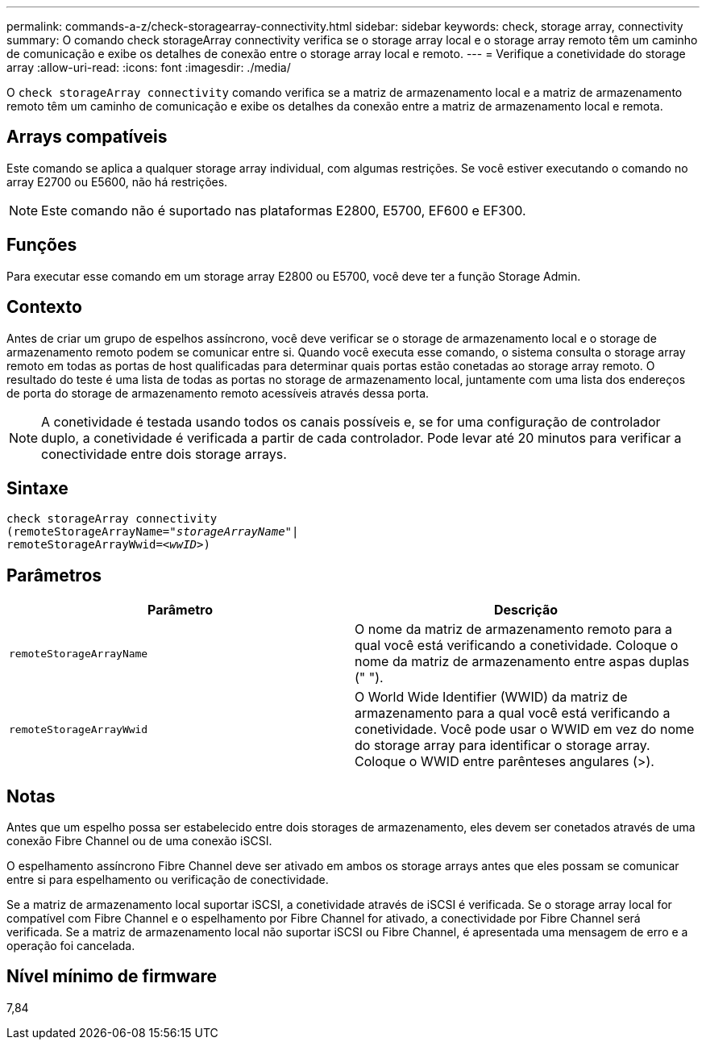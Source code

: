 ---
permalink: commands-a-z/check-storagearray-connectivity.html 
sidebar: sidebar 
keywords: check, storage array, connectivity 
summary: O comando check storageArray connectivity verifica se o storage array local e o storage array remoto têm um caminho de comunicação e exibe os detalhes de conexão entre o storage array local e remoto. 
---
= Verifique a conetividade do storage array
:allow-uri-read: 
:icons: font
:imagesdir: ./media/


[role="lead"]
O `check storageArray connectivity` comando verifica se a matriz de armazenamento local e a matriz de armazenamento remoto têm um caminho de comunicação e exibe os detalhes da conexão entre a matriz de armazenamento local e remota.



== Arrays compatíveis

Este comando se aplica a qualquer storage array individual, com algumas restrições. Se você estiver executando o comando no array E2700 ou E5600, não há restrições.

[NOTE]
====
Este comando não é suportado nas plataformas E2800, E5700, EF600 e EF300.

====


== Funções

Para executar esse comando em um storage array E2800 ou E5700, você deve ter a função Storage Admin.



== Contexto

Antes de criar um grupo de espelhos assíncrono, você deve verificar se o storage de armazenamento local e o storage de armazenamento remoto podem se comunicar entre si. Quando você executa esse comando, o sistema consulta o storage array remoto em todas as portas de host qualificadas para determinar quais portas estão conetadas ao storage array remoto. O resultado do teste é uma lista de todas as portas no storage de armazenamento local, juntamente com uma lista dos endereços de porta do storage de armazenamento remoto acessíveis através dessa porta.

[NOTE]
====
A conetividade é testada usando todos os canais possíveis e, se for uma configuração de controlador duplo, a conetividade é verificada a partir de cada controlador. Pode levar até 20 minutos para verificar a conectividade entre dois storage arrays.

====


== Sintaxe

[listing, subs="+macros"]
----
check storageArray connectivity
(remoteStorageArrayName=pass:quotes[_"storageArrayName"_]|
remoteStorageArrayWwid=<pass:quotes[_wwID_]>)
----


== Parâmetros

|===
| Parâmetro | Descrição 


 a| 
`remoteStorageArrayName`
 a| 
O nome da matriz de armazenamento remoto para a qual você está verificando a conetividade. Coloque o nome da matriz de armazenamento entre aspas duplas (" ").



 a| 
`remoteStorageArrayWwid`
 a| 
O World Wide Identifier (WWID) da matriz de armazenamento para a qual você está verificando a conetividade. Você pode usar o WWID em vez do nome do storage array para identificar o storage array. Coloque o WWID entre parênteses angulares (>).

|===


== Notas

Antes que um espelho possa ser estabelecido entre dois storages de armazenamento, eles devem ser conetados através de uma conexão Fibre Channel ou de uma conexão iSCSI.

O espelhamento assíncrono Fibre Channel deve ser ativado em ambos os storage arrays antes que eles possam se comunicar entre si para espelhamento ou verificação de conectividade.

Se a matriz de armazenamento local suportar iSCSI, a conetividade através de iSCSI é verificada. Se o storage array local for compatível com Fibre Channel e o espelhamento por Fibre Channel for ativado, a conectividade por Fibre Channel será verificada. Se a matriz de armazenamento local não suportar iSCSI ou Fibre Channel, é apresentada uma mensagem de erro e a operação foi cancelada.



== Nível mínimo de firmware

7,84
